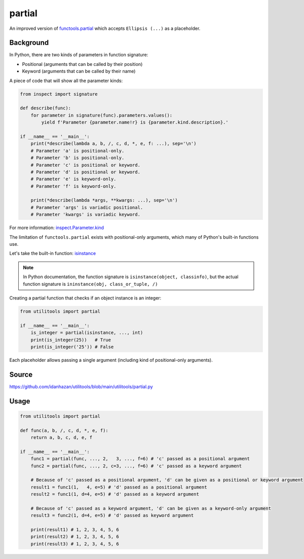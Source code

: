 partial
=======

An improved version of `functools.partial <https://docs.python.org/3/library/functools.html#functools.partial>`_ which accepts ``Ellipsis (...)`` as a placeholder.

Background
----------

In Python, there are two kinds of parameters in function signature:

- Positional (arguments that can be called by their position)
- Keyword (arguments that can be called by their name)

A piece of code that will show all the parameter kinds:

.. code-block:: python

    from inspect import signature

    def describe(func):
        for parameter in signature(func).parameters.values():
            yield f'Parameter {parameter.name!r} is {parameter.kind.description}.'

    if __name__ == '__main__':
        print(*describe(lambda a, b, /, c, d, *, e, f: ...), sep='\n')
        # Parameter 'a' is positional-only.
        # Parameter 'b' is positional-only.
        # Parameter 'c' is positional or keyword.
        # Parameter 'd' is positional or keyword.
        # Parameter 'e' is keyword-only.
        # Parameter 'f' is keyword-only.

        print(*describe(lambda *args, **kwargs: ...), sep='\n')
        # Parameter 'args' is variadic positional.
        # Parameter 'kwargs' is variadic keyword.

For more information: `inspect.Parameter.kind <https://docs.python.org/3/library/inspect.html#inspect.Parameter.kind>`_

The limitation of ``functools.partial`` exists with positional-only arguments,
which many of Python's built-in functions use.

Let's take the built-in function: `isinstance <https://docs.python.org/3/library/functions.html#isinstance>`_

.. note::
    In Python documentation,
    the function signature is ``isinstance(object, classinfo)``,
    but the actual function signature is ``ininstance(obj, class_or_tuple, /)``

Creating a partial function that checks if an object instance is an integer:

.. code-block:: python

    from utilitools import partial

    if __name__ == '__main__':
        is_integer = partial(isinstance, ..., int)
        print(is_integer(25))   # True
        print(is_integer('25')) # False

Each placeholder allows passing a single argument (including kind of positional-only arguments).

Source
------

https://github.com/idanhazan/utilitools/blob/main/utilitools/partial.py

Usage
-----

.. code-block:: python

    from utilitools import partial

    def func(a, b, /, c, d, *, e, f):
        return a, b, c, d, e, f

    if __name__ == '__main__':
        func1 = partial(func, ..., 2,   3, ..., f=6) # 'c' passed as a positional argument
        func2 = partial(func, ..., 2, c=3, ..., f=6) # 'c' passed as a keyword argument

        # Because of 'c' passed as a positional argument, 'd' can be given as a positional or keyword argument
        result1 = func1(1,   4, e=5) # 'd' passed as a positional argument
        result2 = func1(1, d=4, e=5) # 'd' passed as a keyword argument

        # Because of 'c' passed as a keyword argument, 'd' can be given as a keyword-only argument
        result3 = func2(1, d=4, e=5) # 'd' passed as keyword argument

        print(result1) # 1, 2, 3, 4, 5, 6
        print(result2) # 1, 2, 3, 4, 5, 6
        print(result3) # 1, 2, 3, 4, 5, 6